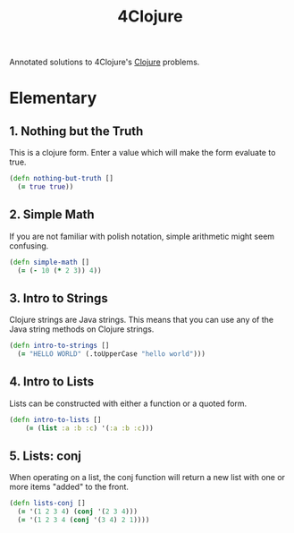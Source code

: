 #+TITLE: 4Clojure
#+CREATED: 2020-05-28
#+ROAM_ALIAS:
#+ROAM_TAGS: clojure

Annotated solutions to 4Clojure's [[file:clojure.org][Clojure]] problems.

* Elementary
** 1. Nothing but the Truth

This is a clojure form. Enter a value which will make the form evaluate to true.

#+BEGIN_SRC clojure
(defn nothing-but-truth []
  (= true true))
#+END_SRC
** 2. Simple Math

If you are not familiar with polish notation, simple arithmetic might seem confusing.

#+BEGIN_SRC clojure
(defn simple-math []
  (= (- 10 (* 2 3)) 4))
#+END_SRC
** 3. Intro to Strings

Clojure strings are Java strings. This means that you can use any of the Java string methods on Clojure strings.

#+BEGIN_SRC clojure
(defn intro-to-strings []
  (= "HELLO WORLD" (.toUpperCase "hello world")))
#+END_SRC

** 4. Intro to Lists

Lists can be constructed with either a function or a quoted form.

#+BEGIN_SRC clojure
(defn intro-to-lists []
    (= (list :a :b :c) '(:a :b :c)))
#+END_SRC

** 5. Lists: conj

When operating on a list, the conj function will return a new list with one or more items "added" to the front.

#+BEGIN_SRC clojure
(defn lists-conj []
  (= '(1 2 3 4) (conj '(2 3 4)))
  (= '(1 2 3 4 (conj '(3 4) 2 1))))
#+END_SRC
